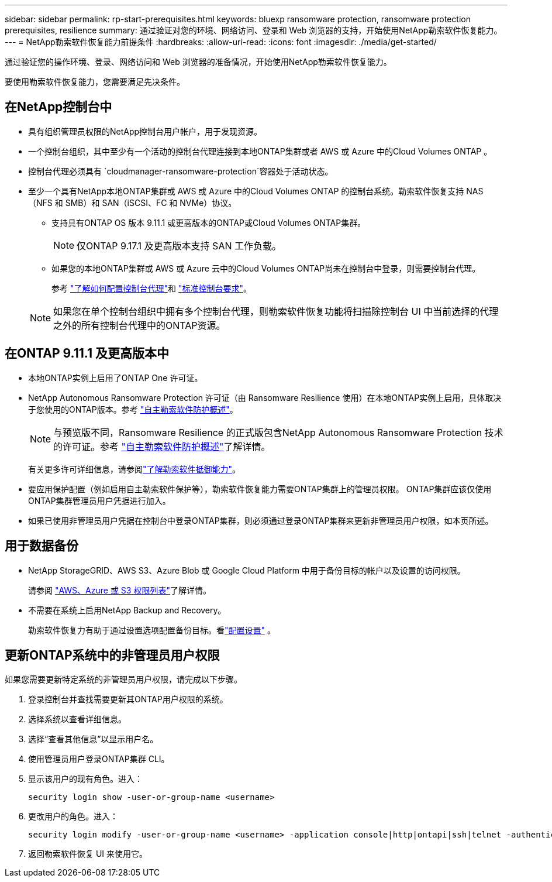 ---
sidebar: sidebar 
permalink: rp-start-prerequisites.html 
keywords: bluexp ransomware protection, ransomware protection prerequisites, resilience 
summary: 通过验证对您的环境、网络访问、登录和 Web 浏览器的支持，开始使用NetApp勒索软件恢复能力。 
---
= NetApp勒索软件恢复能力前提条件
:hardbreaks:
:allow-uri-read: 
:icons: font
:imagesdir: ./media/get-started/


[role="lead"]
通过验证您的操作环境、登录、网络访问和 Web 浏览器的准备情况，开始使用NetApp勒索软件恢复能力。

要使用勒索软件恢复能力，您需要满足先决条件。



== 在NetApp控制台中

* 具有组织管理员权限的NetApp控制台用户帐户，用于发现资源。
* 一个控制台组织，其中至少有一个活动的控制台代理连接到本地ONTAP集群或者 AWS 或 Azure 中的Cloud Volumes ONTAP 。
* 控制台代理必须具有 `cloudmanager-ransomware-protection`容器处于活动状态。
* 至少一个具有NetApp本地ONTAP集群或 AWS 或 Azure 中的Cloud Volumes ONTAP 的控制台系统。勒索软件恢复支持 NAS（NFS 和 SMB）和 SAN（iSCSI、FC 和 NVMe）协议。
+
** 支持具有ONTAP OS 版本 9.11.1 或更高版本的ONTAP或Cloud Volumes ONTAP集群。
+

NOTE: 仅ONTAP 9.17.1 及更高版本支持 SAN 工作负载。

** 如果您的本地ONTAP集群或 AWS 或 Azure 云中的Cloud Volumes ONTAP尚未在控制台中登录，则需要控制台代理。
+
参考 https://docs.netapp.com/us-en/bluexp-setup-admin/concept-connectors.html["了解如何配置控制台代理"]和 https://docs.netapp.com/us-en/cloud-manager-setup-admin/reference-checklist-cm.html["标准控制台要求"^]。

+

NOTE: 如果您在单个控制台组织中拥有多个控制台代理，则勒索软件恢复功能将扫描除控制台 UI 中当前选择的代理之外的所有控制台代理中的ONTAP资源。







== 在ONTAP 9.11.1 及更高版本中

* 本地ONTAP实例上启用了ONTAP One 许可证。
* NetApp Autonomous Ransomware Protection 许可证（由 Ransomware Resilience 使用）在本地ONTAP实例上启用，具体取决于您使用的ONTAP版本。参考 https://docs.netapp.com/us-en/ontap/anti-ransomware/index.html["自主勒索软件防护概述"^]。
+

NOTE: 与预览版不同，Ransomware Resilience 的正式版包含NetApp Autonomous Ransomware Protection 技术的许可证。参考 https://docs.netapp.com/us-en/ontap/anti-ransomware/index.html["自主勒索软件防护概述"^]了解详情。

+
有关更多许可详细信息，请参阅link:concept-ransomware-protection.html["了解勒索软件抵御能力"]。

* 要应用保护配置（例如启用自主勒索软件保护等），勒索软件恢复能力需要ONTAP集群上的管理员权限。  ONTAP集群应该仅使用ONTAP集群管理员用户凭据进行加入。
* 如果已使用非管理员用户凭据在控制台中登录ONTAP集群，则必须通过登录ONTAP集群来更新非管理员用户权限，如本页所述。




== 用于数据备份

* NetApp StorageGRID、AWS S3、Azure Blob 或 Google Cloud Platform 中用于备份目标的帐户以及设置的访问权限。
+
请参阅 https://docs.netapp.com/us-en/bluexp-setup-admin/reference-permissions.html["AWS、Azure 或 S3 权限列表"^]了解详情。

* 不需要在系统上启用NetApp Backup and Recovery。
+
勒索软件恢复力有助于通过设置选项配置备份目标。看link:rp-use-settings.html["配置设置"] 。





== 更新ONTAP系统中的非管理员用户权限

如果您需要更新特定系统的非管理员用户权限，请完成以下步骤。

. 登录控制台并查找需要更新其ONTAP用户权限的系统。
. 选择系统以查看详细信息。
. 选择“查看其他信息”以显示用户名。
. 使用管理员用户登录ONTAP集群 CLI。
. 显示该用户的现有角色。进入：
+
[listing]
----
security login show -user-or-group-name <username>
----
. 更改用户的角色。进入：
+
[listing]
----
security login modify -user-or-group-name <username> -application console|http|ontapi|ssh|telnet -authentication-method password -role admin
----
. 返回勒索软件恢复 UI 来使用它。

